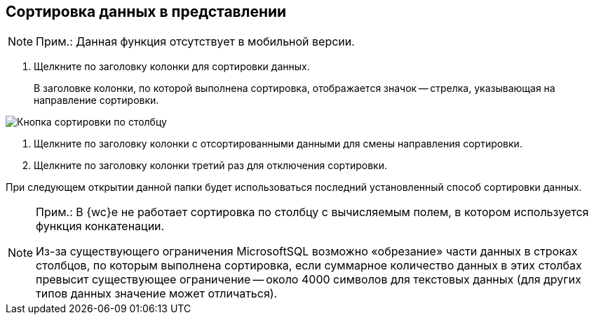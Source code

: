
== Сортировка данных в представлении

[NOTE]
====
[.note__title]#Прим.:# Данная функция отсутствует в мобильной версии.
====

. [.ph .cmd]#Щелкните по заголовку колонки для сортировки данных.#
+
В заголовке колонки, по которой выполнена сортировка, отображается значок -- стрелка, указывающая на направление сортировки.

image::viewarea_sort_butt.png[Кнопка сортировки по столбцу]
. [.ph .cmd]#Щелкните по заголовку колонки с отсортированными данными для смены направления сортировки.#
. [.ph .cmd]#Щелкните по заголовку колонки третий раз для отключения сортировки.#

При следующем открытии данной папки будет использоваться последний установленный способ сортировки данных.

[NOTE]
====
[.note__title]#Прим.:# В {wc}е не работает сортировка по столбцу с вычисляемым полем, в котором используется функция конкатенации.

Из-за существующего ограничения MicrosoftSQL возможно «обрезание» части данных в строках столбцов, по которым выполнена сортировка, если суммарное количество данных в этих столбах превысит существующее ограничение -- около 4000 символов для текстовых данных (для других типов данных значение может отличаться).
====
